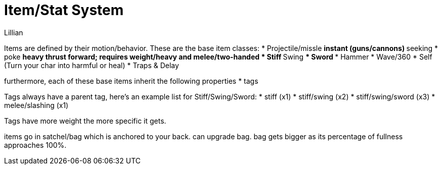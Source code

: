 = Item/Stat System
Lillian

Items are defined by their motion/behavior. These are the base item classes:
  * Projectile/missle
  ** instant (guns/cannons)
  ** seeking
  * poke
  ** heavy thrust forward; requires weight/heavy and melee/two-handed
  * Stiff
  ** Swing
  *** Sword
  *** Hammer
  * Wave/360
  * Self (Turn your char into harmful or heal)
  * Traps & Delay

furthermore, each of these base items inherit the following properties
  * tags

Tags always have a parent tag, here's an example list for Stiff/Swing/Sword:
  * stiff (x1)
  * stiff/swing (x2)
  * stiff/swing/sword (x3)
  * melee/slashing (x1)

Tags have more weight the more specific it gets.

items go in satchel/bag which is anchored to your back. can upgrade bag. bag gets bigger as its percentage of fullness approaches 100%.

